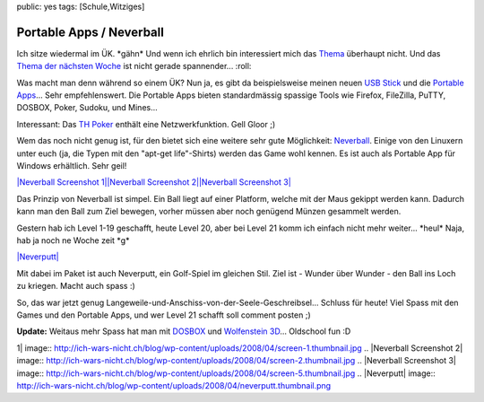 public: yes
tags: [Schule,Witziges]

Portable Apps / Neverball
=========================

Ich sitze wiedermal im ÜK. \*gähn\* Und wenn ich ehrlich bin
interessiert mich das
`Thema <http://www.i-ch.ch/modulbaukasten/servlet/WebInter?lang=de&release=3&aa_id=5&class=COMain&method=navigation&nodeId=268&nodeType=identifikation>`_
überhaupt nicht. Und das `Thema der nächsten
Woche <http://www.i-ch.ch/modulbaukasten/servlet/WebInter?lang=de&release=3&aa_id=5&class=COMain&method=navigation&nodeId=290&nodeType=identifikation>`_
ist nicht gerade spannender... :roll:

Was macht man denn während so einem ÜK? Nun ja, es gibt da
beispielsweise meinen neuen `USB
Stick <http://www.futurebytes.ch/images/stories/2006/07/sandisk_cruzer_titanium_gross.jpg>`_
und die `Portable Apps <http://www.portableapps.com/>`_... Sehr
empfehlenswert. Die Portable Apps bieten standardmässig spassige Tools
wie Firefox, FileZilla, PuTTY, DOSBOX, Poker, Sudoku, und Mines...

Interessant: Das `TH
Poker <http://portableapps.com/apps/games/pokerth_portable>`_ enthält
eine Netzwerkfunktion. Gell Gloor ;)

Wem das noch nicht genug ist, für den bietet sich eine weitere sehr gute
Möglichkeit: `Neverball <http://icculus.org/neverball/>`_. Einige von
den Linuxern unter euch (ja, die Typen mit den "apt-get life"-Shirts)
werden das Game wohl kennen. Es ist auch als Portable App für Windows
erhältlich. Sehr geil!

`|Neverball Screenshot
1| <http://ich-wars-nicht.ch/blog/wp-content/uploads/2008/04/screen-1.jpg>`_\ `|Neverball
Screenshot
2| <http://ich-wars-nicht.ch/blog/wp-content/uploads/2008/04/screen-2.jpg>`_\ `|Neverball
Screenshot
3| <http://ich-wars-nicht.ch/blog/wp-content/uploads/2008/04/screen-5.jpg>`_

Das Prinzip von Neverball ist simpel. Ein Ball liegt auf einer Platform,
welche mit der Maus gekippt werden kann. Dadurch kann man den Ball zum
Ziel bewegen, vorher müssen aber noch genügend Münzen gesammelt werden.

Gestern hab ich Level 1-19 geschafft, heute Level 20, aber bei Level 21
komm ich einfach nicht mehr weiter... \*heul\* Naja, hab ja noch ne
Woche zeit \*g\*

`|Neverputt| <http://ich-wars-nicht.ch/blog/wp-content/uploads/2008/04/neverputt.png>`_

Mit dabei im Paket ist auch Neverputt, ein Golf-Spiel im gleichen Stil.
Ziel ist - Wunder über Wunder - den Ball ins Loch zu kriegen. Macht auch
spass :)

So, das war jetzt genug
Langeweile-und-Anschiss-von-der-Seele-Geschreibsel... Schluss für heute!
Viel Spass mit den Games und den Portable Apps, und wer Level 21 schafft
soll comment posten ;)

 

**Update:** Weitaus mehr Spass hat man mit
`DOSBOX <http://portableapps.com/apps/games/dosbox_portable>`_ und
`Wolfenstein
3D <http://www.onlywolfenstein.net/index.php?id=downloads>`_...
Oldschool fun :D

.. |Neverball Screenshot
1| image:: http://ich-wars-nicht.ch/blog/wp-content/uploads/2008/04/screen-1.thumbnail.jpg
.. |Neverball Screenshot
2| image:: http://ich-wars-nicht.ch/blog/wp-content/uploads/2008/04/screen-2.thumbnail.jpg
.. |Neverball Screenshot
3| image:: http://ich-wars-nicht.ch/blog/wp-content/uploads/2008/04/screen-5.thumbnail.jpg
.. |Neverputt| image:: http://ich-wars-nicht.ch/blog/wp-content/uploads/2008/04/neverputt.thumbnail.png

